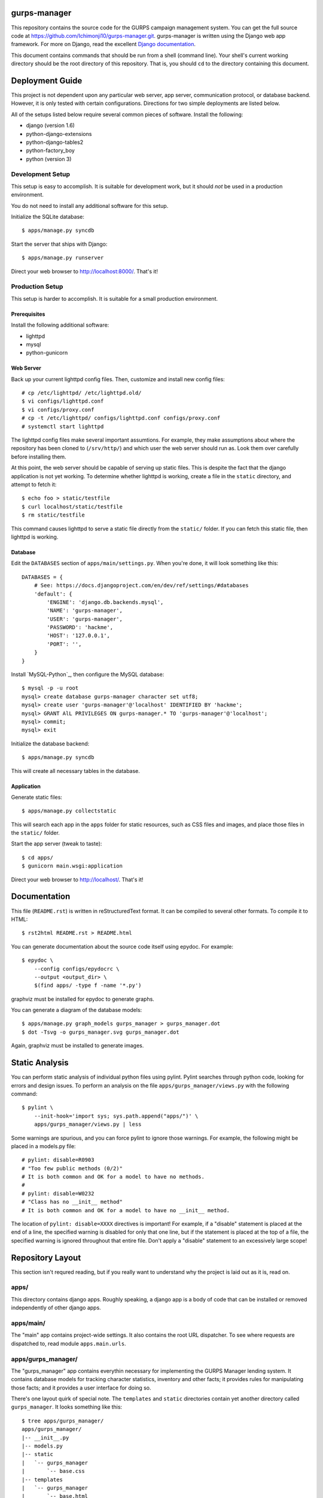 gurps-manager
=============

This repository contains the source code for the GURPS campaign management
system. You can get the full source code at
https://github.com/Ichimonji10/gurps-manager.git. gurps-manager is written using
the Django web app framework. For more on Django, read the excellent `Django
documentation`_.

This document contains commands that should be run from a shell (command line).
Your shell's current working directory should be the root directory of this
repository. That is, you should ``cd`` to the directory containing this
document.

Deployment Guide
================

This project is not dependent upon any particular web server, app server,
communication protocol, or database backend. However, it is only tested with
certain configurations. Directions for two simple deployments are listed below.

All of the setups listed below require several common pieces of software.
Install the following:

* django (version 1.6)
* python-django-extensions
* python-django-tables2
* python-factory_boy
* python (version 3)

Development Setup
-----------------

This setup is easy to accomplish. It is suitable for development work, but it
should *not* be used in a production environment.

You do not need to install any additional software for this setup.

Initialize the SQLite database::

    $ apps/manage.py syncdb

Start the server that ships with Django::

    $ apps/manage.py runserver

Direct your web browser to http://localhost:8000/. That's it!

Production Setup
----------------

This setup is harder to accomplish. It is suitable for a small production
environment.

Prerequisites
~~~~~~~~~~~~~

Install the following additional software:

* lighttpd
* mysql
* python-gunicorn

Web Server
~~~~~~~~~~

Back up your current lighttpd config files. Then, customize and install new
config files::

    # cp /etc/lighttpd/ /etc/lighttpd.old/
    $ vi configs/lighttpd.conf
    $ vi configs/proxy.conf
    # cp -t /etc/lighttpd/ configs/lighttpd.conf configs/proxy.conf
    # systemctl start lighttpd

The lighttpd config files make several important assumtions. For example, they
make assumptions about where the repository has been cloned to (``/srv/http/``)
and which user the web server should run as. Look them over carefully before
installing them.

At this point, the web server should be capable of serving up static files. This
is despite the fact that the django application is not yet working. To determine
whether lighttpd is working, create a file in the ``static`` directory, and
attempt to fetch it::

    $ echo foo > static/testfile
    $ curl localhost/static/testfile
    $ rm static/testfile

This command causes lighttpd to serve a static file directly from the
``static/`` folder. If you can fetch this static file, then lighttpd is working.

Database
~~~~~~~~

Edit the ``DATABASES`` section of ``apps/main/settings.py``. When you're done,
it will look something like this::

    DATABASES = {
        # See: https://docs.djangoproject.com/en/dev/ref/settings/#databases
        'default': {
            'ENGINE': 'django.db.backends.mysql',
            'NAME': 'gurps-manager',
            'USER': 'gurps-manager',
            'PASSWORD': 'hackme',
            'HOST': '127.0.0.1',
            'PORT': '',
        }
    }

Install `MySQL-Python`_, then configure the MySQL database::

    $ mysql -p -u root
    mysql> create database gurps-manager character set utf8;
    mysql> create user 'gurps-manager'@'localhost' IDENTIFIED BY 'hackme';
    mysql> GRANT AlL PRIVILEGES ON gurps-manager.* TO 'gurps-manager'@'localhost';
    mysql> commit;
    mysql> exit

Initialize the database backend::

    $ apps/manage.py syncdb

This will create all necessary tables in the database.

Application
~~~~~~~~~~~

Generate static files::

    $ apps/manage.py collectstatic

This will search each app in the ``apps`` folder for static resources, such as
CSS files and images, and place those files in the ``static/`` folder.

Start the app server (tweak to taste)::

    $ cd apps/
    $ gunicorn main.wsgi:application

Direct your web browser to http://localhost/. That's it!

Documentation
=============

This file (``README.rst``) is written in reStructuredText format. It can be
compiled to several other formats. To compile it to HTML::

    $ rst2html README.rst > README.html

You can generate documentation about the source code itself using epydoc. For
example::

    $ epydoc \
        --config configs/epydocrc \
        --output <output_dir> \
        $(find apps/ -type f -name '*.py')

graphviz must be installed for epydoc to generate graphs.

You can generate a diagram of the database models::

    $ apps/manage.py graph_models gurps_manager > gurps_manager.dot
    $ dot -Tsvg -o gurps_manager.svg gurps_manager.dot

Again, graphviz must be installed to generate images.

Static Analysis
===============

You can perform static analysis of individual python files using pylint. Pylint
searches through python code, looking for errors and design issues. To perform
an analysis on the file ``apps/gurps_manager/views.py`` with the following
command::

    $ pylint \
        --init-hook='import sys; sys.path.append("apps/")' \
        apps/gurps_manager/views.py | less

Some warnings are spurious, and you can force pylint to ignore those warnings.
For example, the following might be placed in a models.py file::

    # pylint: disable=R0903
    # "Too few public methods (0/2)"
    # It is both common and OK for a model to have no methods.
    #
    # pylint: disable=W0232
    # "Class has no __init__ method"
    # It is both common and OK for a model to have no __init__ method.

The location of ``pylint: disable=XXXX`` directives is important! For example,
if a "disable" statement is placed at the end of a line, the specified warning
is disabled for only that one line, but if the statement is placed at the top of
a file, the specified warning is ignored throughout that entire file. Don't
apply a "disable" statement to an excessively large scope!

Repository Layout
=================

This section isn't requred reading, but if you really want to understand why the
project is laid out as it is, read on.

apps/
-----

This directory contains django apps. Roughly speaking, a django app is a body of
code that can be installed or removed independently of other django apps.

apps/main/
----------

The "main" app contains project-wide settings. It also contains the root URL
dispatcher. To see where requests are dispatched to, read module
``apps.main.urls``.

apps/gurps_manager/
-------------------

The "gurps_manager" app contains everythin necessary for implementing the GURPS
Manager lending system. It contains database models for tracking character
statistics, inventory and other facts; it provides rules for manipulating those
facts; and it provides a user interface for doing so.

There's one layout quirk of special note. The ``templates`` and ``static``
directories contain yet another directory called ``gurps_manager``. It looks
something like this::

    $ tree apps/gurps_manager/
    apps/gurps_manager/
    |-- __init__.py
    |-- models.py
    |-- static
    |   `-- gurps_manager
    |       `-- base.css
    |-- templates
    |   `-- gurps_manager
    |       `-- base.html
    |-- tests.py
    |-- urls.py
    `-- views.py

At first glance, this appears redundant. Why not do the following instead? ::

    $ tree apps/gurps_manager/
    apps/gurps_manager/
    |-- __init__.py
    |-- models.py
    |-- static
    |   `-- base.css
    |-- templates
    |   `-- base.html
    |-- tests.py
    |-- urls.py
    `-- views.py

The latter is a bad idea.

    Now we might be able to get away with putting our templates directly in
    polls/templates (rather than creating another polls subdirectory), but it
    would actually be a bad idea. Django will choose the first template it finds
    whose name matches, and if you had a template with the same name in a
    different application, Django would be unable to distinguish between them.
    We need to be able to point Django at the right one, and the easiest way to
    ensure this is by namespacing them. That is, by putting those templates
    inside another directory named for the application itself.

    -- `Django documentation
    <https://docs.djangoproject.com/en/1.6/intro/tutorial03/#write-views-that-actually-do-something>`__

static
------

The ``static`` folder contains static resources, such as CSS documents or PNG
images. Use the ``collectstatic`` command to populate this directory. The
collectstatic command is described in the `Application`_ section.

Django is good at generating dynamic content, such as HTML documents. However,
it is not good at serving up static files, such as CSS docments or SVG images.
That's the job of a web server, and a web server should serve up resources from
this directory.

The contents of this folder should *not* be version controlled.

configs
-------

Project-wide config files are housed here. Go have a look -- it's pretty
self-explanatory.

sqlite
------

By default, this project uses sqlite as a database backend. This directory
houses that sqlite database file.

The contents of the this folder should *not* be version controlled.

.. _Django documentation: https://docs.djangoproject.com/en/dev/
